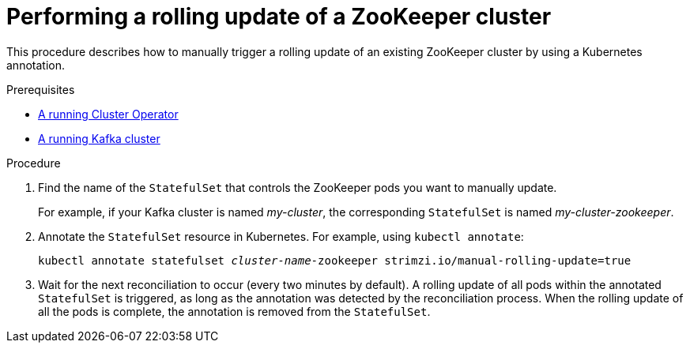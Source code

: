 // Module included in the following assemblies:
//
// assembly-deployment-configuration-kafka.adoc

[id='proc-manual-rolling-update-zookeeper-{context}']
= Performing a rolling update of a ZooKeeper cluster

This procedure describes how to manually trigger a rolling update of an existing ZooKeeper cluster by using a Kubernetes annotation.

.Prerequisites

* link:{BookURLDeploying}#cluster-operator-str[A running Cluster Operator^]
* link:{BookURLDeploying}#deploying-kafka-cluster-str[A running Kafka cluster^]

.Procedure

. Find the name of the `StatefulSet` that controls the ZooKeeper pods you want to manually update.
+
For example, if your Kafka cluster is named _my-cluster_, the corresponding `StatefulSet` is named _my-cluster-zookeeper_.

. Annotate the `StatefulSet` resource in Kubernetes. For example, using `kubectl annotate`:
[source,shell,subs=+quotes]
kubectl annotate statefulset _cluster-name_-zookeeper strimzi.io/manual-rolling-update=true

. Wait for the next reconciliation to occur (every two minutes by default).
A rolling update of all pods within the annotated `StatefulSet` is triggered, as long as the annotation was detected by the reconciliation process.
When the rolling update of all the pods is complete, the annotation is removed from the `StatefulSet`.
